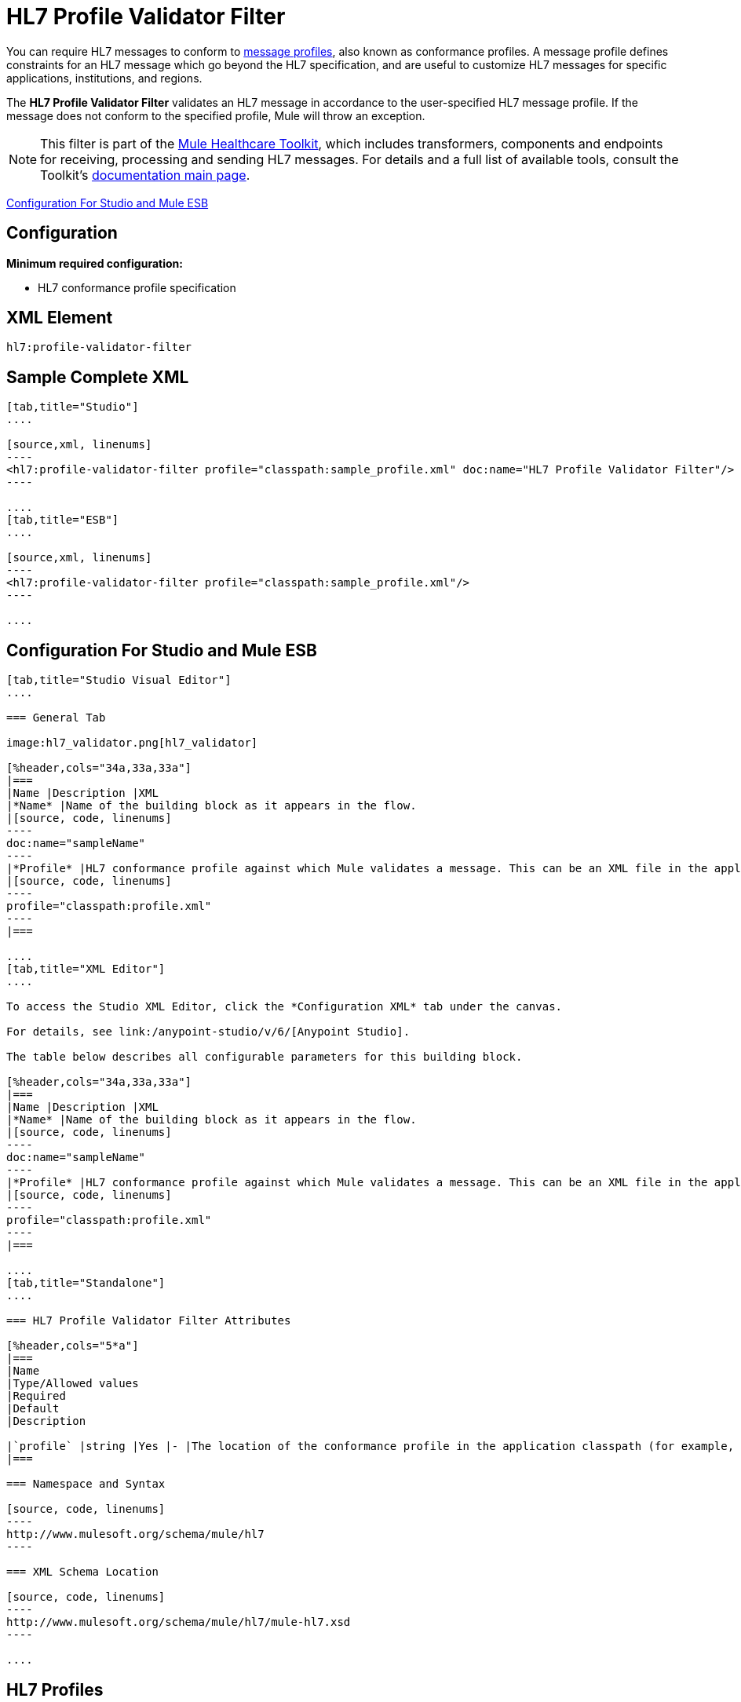 = HL7 Profile Validator Filter
:keywords: hl7, profile, validator, filter

You can require HL7 messages to conform to http://wiki.hl7.org/index.php?title=Conformance_Profile[message profiles], also known as conformance profiles. A message profile defines constraints for an HL7 message which go beyond the HL7 specification, and are useful to customize HL7 messages for specific applications, institutions, and regions.

The *HL7 Profile Validator Filter* validates an HL7 message in accordance to the user-specified HL7 message profile. If the message does not conform to the specified profile, Mule will throw an exception.

[NOTE]
This filter is part of the link:/mule-healthcare-toolkit/v/3.6/_fixed[Mule Healthcare Toolkit], which includes transformers, components and endpoints for receiving, processing and sending HL7 messages. For details and a full list of available tools, consult the Toolkit's link:/mule-healthcare-toolkit/v/3.6/_fixed[documentation main page].

<<Configuration For Studio and Mule ESB>>

== Configuration

*Minimum required configuration:*

* HL7 conformance profile specification

== XML Element

[source,xml, linenums]
----
hl7:profile-validator-filter
----

== Sample Complete XML

[tabs]
------
[tab,title="Studio"]
....

[source,xml, linenums]
----
<hl7:profile-validator-filter profile="classpath:sample_profile.xml" doc:name="HL7 Profile Validator Filter"/>
----

....
[tab,title="ESB"]
....

[source,xml, linenums]
----
<hl7:profile-validator-filter profile="classpath:sample_profile.xml"/>
----

....
------

== Configuration For Studio and Mule ESB

[tabs]
------
[tab,title="Studio Visual Editor"]
....

=== General Tab

image:hl7_validator.png[hl7_validator]

[%header,cols="34a,33a,33a"]
|===
|Name |Description |XML
|*Name* |Name of the building block as it appears in the flow.
|[source, code, linenums]
----
doc:name="sampleName"
----
|*Profile* |HL7 conformance profile against which Mule validates a message. This can be an XML file in the application's classpath, or an XML string containing the profile.
|[source, code, linenums]
----
profile="classpath:profile.xml"
----
|===

....
[tab,title="XML Editor"]
....

To access the Studio XML Editor, click the *Configuration XML* tab under the canvas.

For details, see link:/anypoint-studio/v/6/[Anypoint Studio].

The table below describes all configurable parameters for this building block.

[%header,cols="34a,33a,33a"]
|===
|Name |Description |XML
|*Name* |Name of the building block as it appears in the flow.
|[source, code, linenums]
----
doc:name="sampleName"
----
|*Profile* |HL7 conformance profile against which Mule validates a message. This can be an XML file in the application's classpath, or an XML string containing the profile.
|[source, code, linenums]
----
profile="classpath:profile.xml"
----
|===

....
[tab,title="Standalone"]
....

=== HL7 Profile Validator Filter Attributes

[%header,cols="5*a"]
|===
|Name
|Type/Allowed values
|Required
|Default
|Description

|`profile` |string |Yes |- |The location of the conformance profile in the application classpath (for example, `classpath:ADT_A31.xml`) or an XML string containing the conformance profile.
|===

=== Namespace and Syntax

[source, code, linenums]
----
http://www.mulesoft.org/schema/mule/hl7
----

=== XML Schema Location

[source, code, linenums]
----
http://www.mulesoft.org/schema/mule/hl7/mule-hl7.xsd
----

....
------

== HL7 Profiles

[NOTE]
For information about HL7 profiles, see the  http://hl7api.sourceforge.net/base/apidocs/ca/uhn/hl7v2/conf/parser/ProfileParser.html[documentation] for the ProfileParser Java class.
